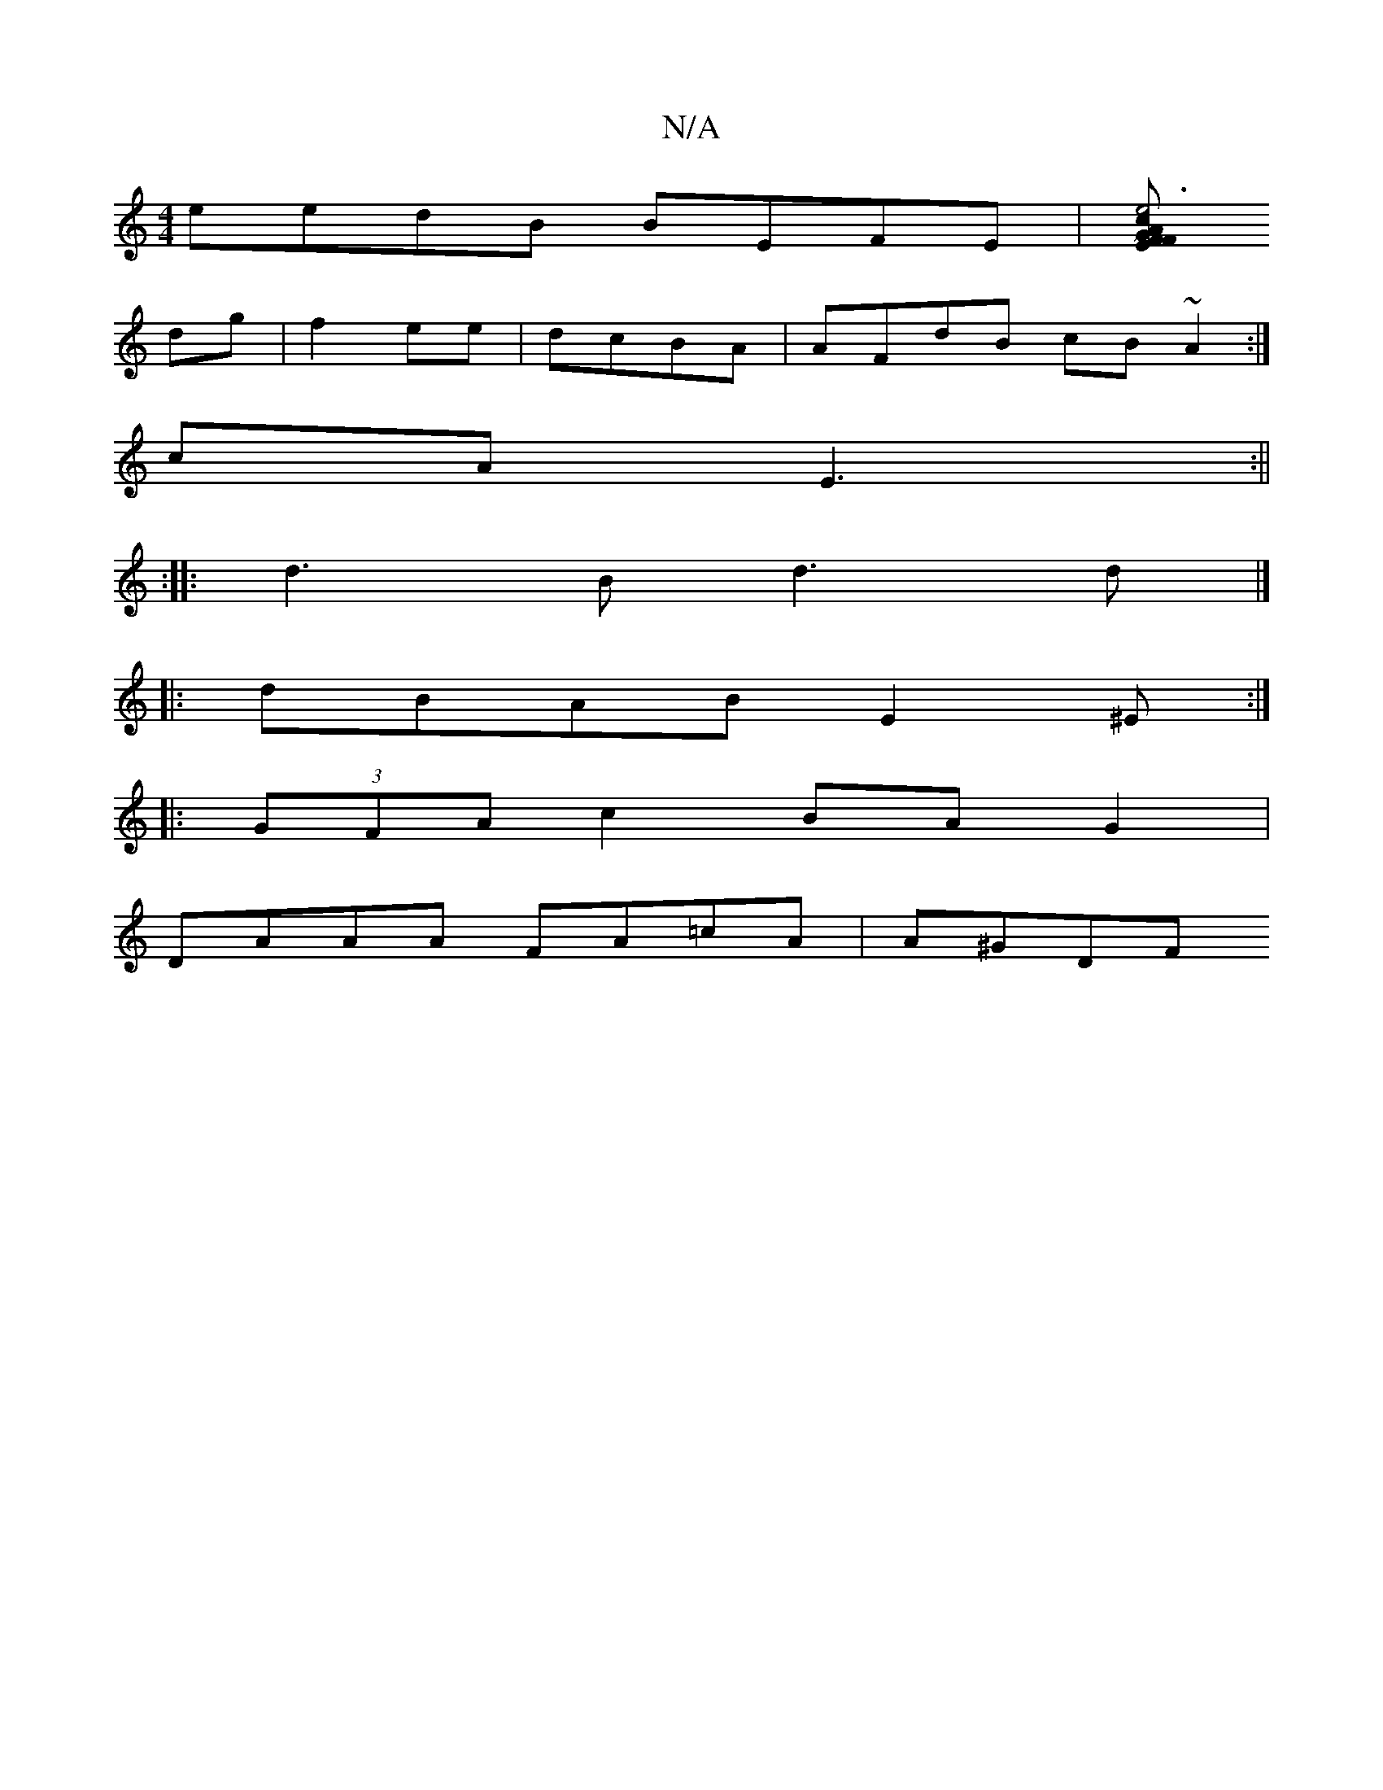 X:1
T:N/A
M:4/4
R:N/A
K:Cmajor
eedB BEFE|[FEFG c2A2|e6|B3d e2fd:|2 (~E3A efge|dedA B2 dc|cedfa2ee|fddf a2gege|f2 (3efa gd edAG|
dg|f2 ee|dcBA|AFdB cB~A2:|
cA E3 :||
:|: d3 B d3 d|]
|:dBAB E2 ^E:|
|:(3GFA c2 BAG2|
DAAA FA=cA |A^GDF 